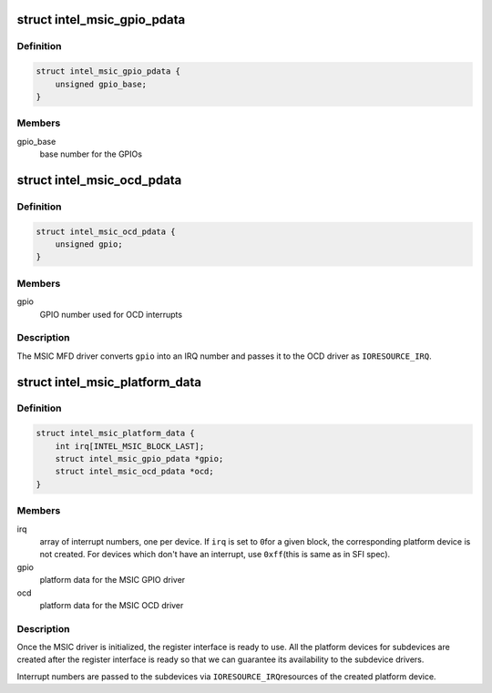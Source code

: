 .. -*- coding: utf-8; mode: rst -*-
.. src-file: include/linux/mfd/intel_msic.h

.. _`intel_msic_gpio_pdata`:

struct intel_msic_gpio_pdata
============================

.. c:type:: struct intel_msic_gpio_pdata

    platform data for the MSIC GPIO driver

.. _`intel_msic_gpio_pdata.definition`:

Definition
----------

.. code-block:: c

    struct intel_msic_gpio_pdata {
        unsigned gpio_base;
    }

.. _`intel_msic_gpio_pdata.members`:

Members
-------

gpio_base
    base number for the GPIOs

.. _`intel_msic_ocd_pdata`:

struct intel_msic_ocd_pdata
===========================

.. c:type:: struct intel_msic_ocd_pdata

    platform data for the MSIC OCD driver

.. _`intel_msic_ocd_pdata.definition`:

Definition
----------

.. code-block:: c

    struct intel_msic_ocd_pdata {
        unsigned gpio;
    }

.. _`intel_msic_ocd_pdata.members`:

Members
-------

gpio
    GPIO number used for OCD interrupts

.. _`intel_msic_ocd_pdata.description`:

Description
-----------

The MSIC MFD driver converts \ ``gpio``\  into an IRQ number and passes it to
the OCD driver as \ ``IORESOURCE_IRQ``\ .

.. _`intel_msic_platform_data`:

struct intel_msic_platform_data
===============================

.. c:type:: struct intel_msic_platform_data

    platform data for the MSIC driver

.. _`intel_msic_platform_data.definition`:

Definition
----------

.. code-block:: c

    struct intel_msic_platform_data {
        int irq[INTEL_MSIC_BLOCK_LAST];
        struct intel_msic_gpio_pdata *gpio;
        struct intel_msic_ocd_pdata *ocd;
    }

.. _`intel_msic_platform_data.members`:

Members
-------

irq
    array of interrupt numbers, one per device. If \ ``irq``\  is set to \ ``0``\ 
    for a given block, the corresponding platform device is not
    created. For devices which don't have an interrupt, use \ ``0xff``\ 
    (this is same as in SFI spec).

gpio
    platform data for the MSIC GPIO driver

ocd
    platform data for the MSIC OCD driver

.. _`intel_msic_platform_data.description`:

Description
-----------

Once the MSIC driver is initialized, the register interface is ready to
use. All the platform devices for subdevices are created after the
register interface is ready so that we can guarantee its availability to
the subdevice drivers.

Interrupt numbers are passed to the subdevices via \ ``IORESOURCE_IRQ``\ 
resources of the created platform device.

.. This file was automatic generated / don't edit.

